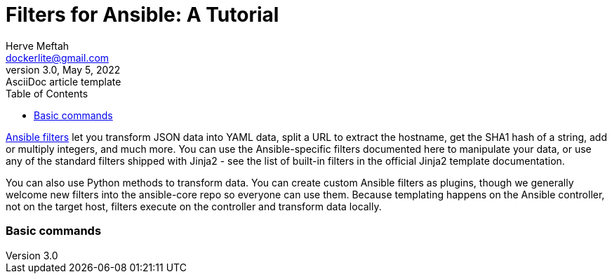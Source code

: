 = Filters for Ansible: A Tutorial
Herve Meftah <dockerlite@gmail.com>
3.0, May 5, 2022: AsciiDoc article template
:toc:
:icons: font
:url-quickref: https://docs.asciidoctor.org/asciidoc/latest/syntax-quick-reference/

https://docs.ansible.com/ansible/latest/user_guide/playbooks_filters.html[Ansible filters] let you transform JSON data into YAML data, split a URL to extract the hostname, get the SHA1 hash of a string, add or multiply integers, and much more. You can use the Ansible-specific filters documented here to manipulate your data, or use any of the standard filters shipped with Jinja2 - see the list of built-in filters in the official Jinja2 template documentation.    
&nbsp;

You can also use Python methods to transform data. You can create custom Ansible filters as plugins, though we generally welcome new filters into the ansible-core repo so everyone can use them.  
Because templating happens on the Ansible controller, not on the target host, filters execute on the controller and transform data locally.

=== Basic commands
